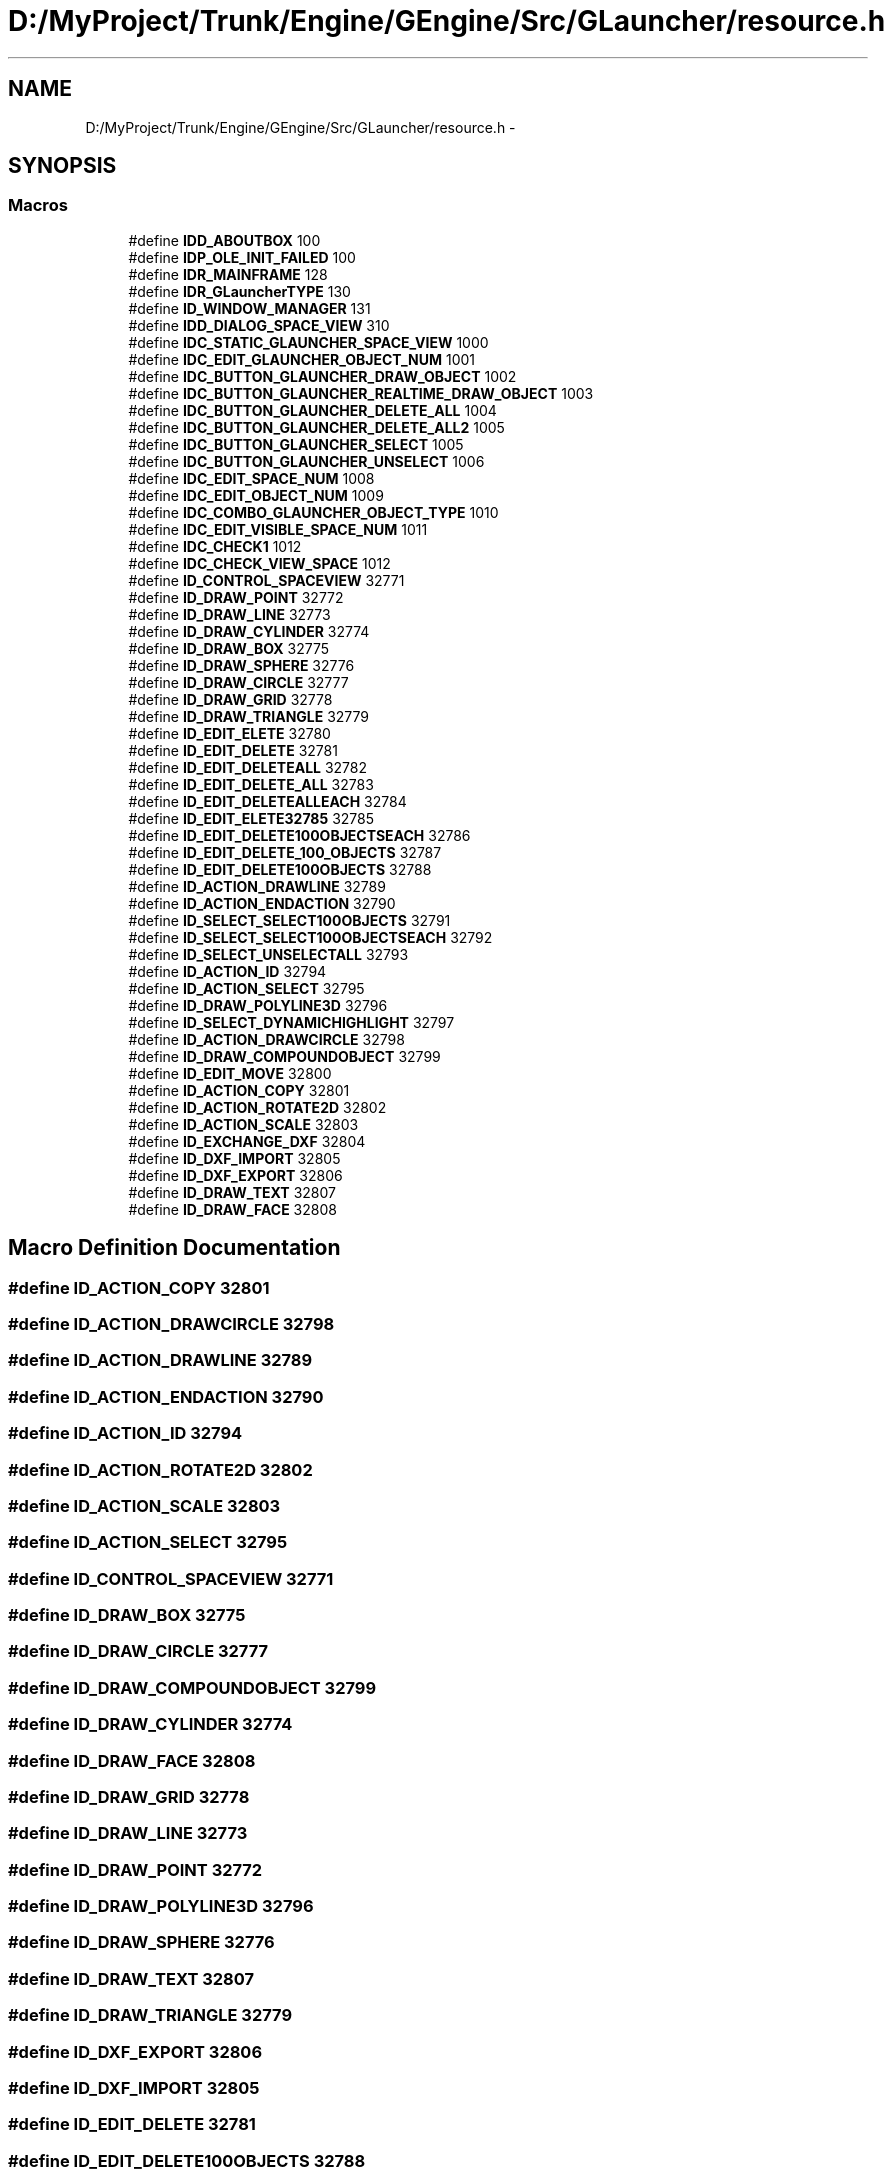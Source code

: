 .TH "D:/MyProject/Trunk/Engine/GEngine/Src/GLauncher/resource.h" 3 "Sat Dec 26 2015" "Version v0.1" "GEngine" \" -*- nroff -*-
.ad l
.nh
.SH NAME
D:/MyProject/Trunk/Engine/GEngine/Src/GLauncher/resource.h \- 
.SH SYNOPSIS
.br
.PP
.SS "Macros"

.in +1c
.ti -1c
.RI "#define \fBIDD_ABOUTBOX\fP   100"
.br
.ti -1c
.RI "#define \fBIDP_OLE_INIT_FAILED\fP   100"
.br
.ti -1c
.RI "#define \fBIDR_MAINFRAME\fP   128"
.br
.ti -1c
.RI "#define \fBIDR_GLauncherTYPE\fP   130"
.br
.ti -1c
.RI "#define \fBID_WINDOW_MANAGER\fP   131"
.br
.ti -1c
.RI "#define \fBIDD_DIALOG_SPACE_VIEW\fP   310"
.br
.ti -1c
.RI "#define \fBIDC_STATIC_GLAUNCHER_SPACE_VIEW\fP   1000"
.br
.ti -1c
.RI "#define \fBIDC_EDIT_GLAUNCHER_OBJECT_NUM\fP   1001"
.br
.ti -1c
.RI "#define \fBIDC_BUTTON_GLAUNCHER_DRAW_OBJECT\fP   1002"
.br
.ti -1c
.RI "#define \fBIDC_BUTTON_GLAUNCHER_REALTIME_DRAW_OBJECT\fP   1003"
.br
.ti -1c
.RI "#define \fBIDC_BUTTON_GLAUNCHER_DELETE_ALL\fP   1004"
.br
.ti -1c
.RI "#define \fBIDC_BUTTON_GLAUNCHER_DELETE_ALL2\fP   1005"
.br
.ti -1c
.RI "#define \fBIDC_BUTTON_GLAUNCHER_SELECT\fP   1005"
.br
.ti -1c
.RI "#define \fBIDC_BUTTON_GLAUNCHER_UNSELECT\fP   1006"
.br
.ti -1c
.RI "#define \fBIDC_EDIT_SPACE_NUM\fP   1008"
.br
.ti -1c
.RI "#define \fBIDC_EDIT_OBJECT_NUM\fP   1009"
.br
.ti -1c
.RI "#define \fBIDC_COMBO_GLAUNCHER_OBJECT_TYPE\fP   1010"
.br
.ti -1c
.RI "#define \fBIDC_EDIT_VISIBLE_SPACE_NUM\fP   1011"
.br
.ti -1c
.RI "#define \fBIDC_CHECK1\fP   1012"
.br
.ti -1c
.RI "#define \fBIDC_CHECK_VIEW_SPACE\fP   1012"
.br
.ti -1c
.RI "#define \fBID_CONTROL_SPACEVIEW\fP   32771"
.br
.ti -1c
.RI "#define \fBID_DRAW_POINT\fP   32772"
.br
.ti -1c
.RI "#define \fBID_DRAW_LINE\fP   32773"
.br
.ti -1c
.RI "#define \fBID_DRAW_CYLINDER\fP   32774"
.br
.ti -1c
.RI "#define \fBID_DRAW_BOX\fP   32775"
.br
.ti -1c
.RI "#define \fBID_DRAW_SPHERE\fP   32776"
.br
.ti -1c
.RI "#define \fBID_DRAW_CIRCLE\fP   32777"
.br
.ti -1c
.RI "#define \fBID_DRAW_GRID\fP   32778"
.br
.ti -1c
.RI "#define \fBID_DRAW_TRIANGLE\fP   32779"
.br
.ti -1c
.RI "#define \fBID_EDIT_ELETE\fP   32780"
.br
.ti -1c
.RI "#define \fBID_EDIT_DELETE\fP   32781"
.br
.ti -1c
.RI "#define \fBID_EDIT_DELETEALL\fP   32782"
.br
.ti -1c
.RI "#define \fBID_EDIT_DELETE_ALL\fP   32783"
.br
.ti -1c
.RI "#define \fBID_EDIT_DELETEALLEACH\fP   32784"
.br
.ti -1c
.RI "#define \fBID_EDIT_ELETE32785\fP   32785"
.br
.ti -1c
.RI "#define \fBID_EDIT_DELETE100OBJECTSEACH\fP   32786"
.br
.ti -1c
.RI "#define \fBID_EDIT_DELETE_100_OBJECTS\fP   32787"
.br
.ti -1c
.RI "#define \fBID_EDIT_DELETE100OBJECTS\fP   32788"
.br
.ti -1c
.RI "#define \fBID_ACTION_DRAWLINE\fP   32789"
.br
.ti -1c
.RI "#define \fBID_ACTION_ENDACTION\fP   32790"
.br
.ti -1c
.RI "#define \fBID_SELECT_SELECT100OBJECTS\fP   32791"
.br
.ti -1c
.RI "#define \fBID_SELECT_SELECT100OBJECTSEACH\fP   32792"
.br
.ti -1c
.RI "#define \fBID_SELECT_UNSELECTALL\fP   32793"
.br
.ti -1c
.RI "#define \fBID_ACTION_ID\fP   32794"
.br
.ti -1c
.RI "#define \fBID_ACTION_SELECT\fP   32795"
.br
.ti -1c
.RI "#define \fBID_DRAW_POLYLINE3D\fP   32796"
.br
.ti -1c
.RI "#define \fBID_SELECT_DYNAMICHIGHLIGHT\fP   32797"
.br
.ti -1c
.RI "#define \fBID_ACTION_DRAWCIRCLE\fP   32798"
.br
.ti -1c
.RI "#define \fBID_DRAW_COMPOUNDOBJECT\fP   32799"
.br
.ti -1c
.RI "#define \fBID_EDIT_MOVE\fP   32800"
.br
.ti -1c
.RI "#define \fBID_ACTION_COPY\fP   32801"
.br
.ti -1c
.RI "#define \fBID_ACTION_ROTATE2D\fP   32802"
.br
.ti -1c
.RI "#define \fBID_ACTION_SCALE\fP   32803"
.br
.ti -1c
.RI "#define \fBID_EXCHANGE_DXF\fP   32804"
.br
.ti -1c
.RI "#define \fBID_DXF_IMPORT\fP   32805"
.br
.ti -1c
.RI "#define \fBID_DXF_EXPORT\fP   32806"
.br
.ti -1c
.RI "#define \fBID_DRAW_TEXT\fP   32807"
.br
.ti -1c
.RI "#define \fBID_DRAW_FACE\fP   32808"
.br
.in -1c
.SH "Macro Definition Documentation"
.PP 
.SS "#define ID_ACTION_COPY   32801"

.SS "#define ID_ACTION_DRAWCIRCLE   32798"

.SS "#define ID_ACTION_DRAWLINE   32789"

.SS "#define ID_ACTION_ENDACTION   32790"

.SS "#define ID_ACTION_ID   32794"

.SS "#define ID_ACTION_ROTATE2D   32802"

.SS "#define ID_ACTION_SCALE   32803"

.SS "#define ID_ACTION_SELECT   32795"

.SS "#define ID_CONTROL_SPACEVIEW   32771"

.SS "#define ID_DRAW_BOX   32775"

.SS "#define ID_DRAW_CIRCLE   32777"

.SS "#define ID_DRAW_COMPOUNDOBJECT   32799"

.SS "#define ID_DRAW_CYLINDER   32774"

.SS "#define ID_DRAW_FACE   32808"

.SS "#define ID_DRAW_GRID   32778"

.SS "#define ID_DRAW_LINE   32773"

.SS "#define ID_DRAW_POINT   32772"

.SS "#define ID_DRAW_POLYLINE3D   32796"

.SS "#define ID_DRAW_SPHERE   32776"

.SS "#define ID_DRAW_TEXT   32807"

.SS "#define ID_DRAW_TRIANGLE   32779"

.SS "#define ID_DXF_EXPORT   32806"

.SS "#define ID_DXF_IMPORT   32805"

.SS "#define ID_EDIT_DELETE   32781"

.SS "#define ID_EDIT_DELETE100OBJECTS   32788"

.SS "#define ID_EDIT_DELETE100OBJECTSEACH   32786"

.SS "#define ID_EDIT_DELETE_100_OBJECTS   32787"

.SS "#define ID_EDIT_DELETE_ALL   32783"

.SS "#define ID_EDIT_DELETEALL   32782"

.SS "#define ID_EDIT_DELETEALLEACH   32784"

.SS "#define ID_EDIT_ELETE   32780"

.SS "#define ID_EDIT_ELETE32785   32785"

.SS "#define ID_EDIT_MOVE   32800"

.SS "#define ID_EXCHANGE_DXF   32804"

.SS "#define ID_SELECT_DYNAMICHIGHLIGHT   32797"

.SS "#define ID_SELECT_SELECT100OBJECTS   32791"

.SS "#define ID_SELECT_SELECT100OBJECTSEACH   32792"

.SS "#define ID_SELECT_UNSELECTALL   32793"

.SS "#define ID_WINDOW_MANAGER   131"

.SS "#define IDC_BUTTON_GLAUNCHER_DELETE_ALL   1004"

.SS "#define IDC_BUTTON_GLAUNCHER_DELETE_ALL2   1005"

.SS "#define IDC_BUTTON_GLAUNCHER_DRAW_OBJECT   1002"

.SS "#define IDC_BUTTON_GLAUNCHER_REALTIME_DRAW_OBJECT   1003"

.SS "#define IDC_BUTTON_GLAUNCHER_SELECT   1005"

.SS "#define IDC_BUTTON_GLAUNCHER_UNSELECT   1006"

.SS "#define IDC_CHECK1   1012"

.SS "#define IDC_CHECK_VIEW_SPACE   1012"

.SS "#define IDC_COMBO_GLAUNCHER_OBJECT_TYPE   1010"

.SS "#define IDC_EDIT_GLAUNCHER_OBJECT_NUM   1001"

.SS "#define IDC_EDIT_OBJECT_NUM   1009"

.SS "#define IDC_EDIT_SPACE_NUM   1008"

.SS "#define IDC_EDIT_VISIBLE_SPACE_NUM   1011"

.SS "#define IDC_STATIC_GLAUNCHER_SPACE_VIEW   1000"

.SS "#define IDD_ABOUTBOX   100"

.SS "#define IDD_DIALOG_SPACE_VIEW   310"

.SS "#define IDP_OLE_INIT_FAILED   100"

.SS "#define IDR_GLauncherTYPE   130"

.SS "#define IDR_MAINFRAME   128"

.SH "Author"
.PP 
Generated automatically by Doxygen for GEngine from the source code\&.
